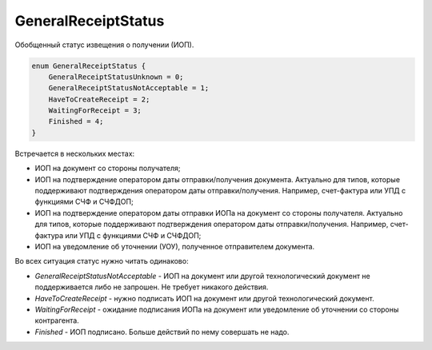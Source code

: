 GeneralReceiptStatus
====================

Обобщенный статус извещения о получении (ИОП).

.. code-block:: protobuf

    enum GeneralReceiptStatus {
        GeneralReceiptStatusUnknown = 0;
        GeneralReceiptStatusNotAcceptable = 1;
        HaveToCreateReceipt = 2;
        WaitingForReceipt = 3;
        Finished = 4;
    }

Встречается в нескольких местах:

- ИОП на документ со стороны получателя;

- ИОП на подтверждение оператором даты отправки/получения документа. Актуально для типов, которые поддерживают подтверждения оператором даты отправки/получения. Например, счет-фактура или УПД с функциями СЧФ и СЧФДОП;

- ИОП на подтверждение оператором даты отправки ИОПа на документ со стороны получателя. Актуально для типов, которые поддерживают подтверждения оператором даты отправки/получения. Например, счет-фактура или УПД с функциями СЧФ и СЧФДОП; 

- ИОП на уведомление об уточнении (УОУ), полученное отправителем документа.

Во всех ситуация статус нужно читать одинаково:

- *GeneralReceiptStatusNotAcceptable* - ИОП на документ или другой технологический документ не поддерживается либо не запрошен. Не требует никакого действия.

- *HaveToCreateReceipt* - нужно подписать ИОП на документ или другой технологический документ.

- *WaitingForReceipt* - ожидание подписания ИОПа на документ или уведомление об уточнении со стороны контрагента.

- *Finished* - ИОП подписано. Больше действий по нему совершать не надо.